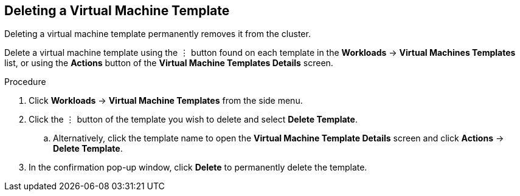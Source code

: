 [[delete-template-web]]
== Deleting a Virtual Machine Template

Deleting a virtual machine template permanently removes it from the cluster.

Delete a virtual machine template using the &#8942; button found on each template in the *Workloads* -> *Virtual Machines Templates* list, or using the *Actions* button of the *Virtual Machine Templates Details* screen.

.Procedure

. Click *Workloads* -> *Virtual Machine Templates* from the side menu.
. Click the &#8942; button of the template you wish to delete and select *Delete Template*.
.. Alternatively, click the template name to open the *Virtual Machine Template Details* screen and click *Actions* -> *Delete Template*.
. In the confirmation pop-up window, click *Delete* to permanently delete the template.